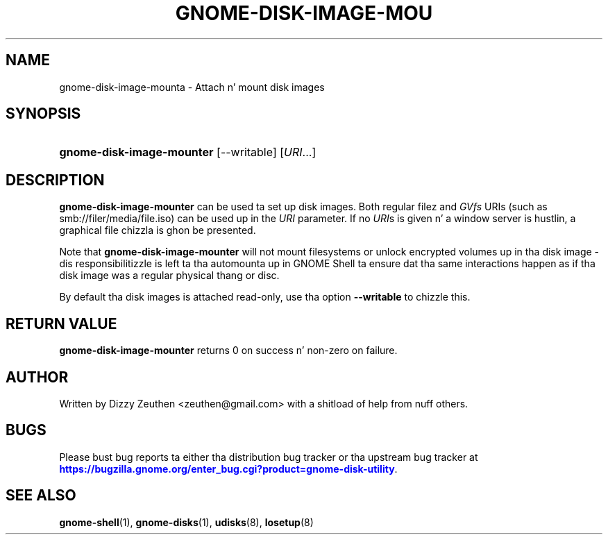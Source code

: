 '\" t
.\"     Title: gnome-disk-image-mounter
.\"    Author: [see tha "AUTHOR" section]
.\" Generator: DocBook XSL Stylesheets v1.78.1 <http://docbook.sf.net/>
.\"      Date: March 2013
.\"    Manual: gnome-disk-utility
.\"    Source: GNOME
.\"  Language: Gangsta
.\"
.TH "GNOME-DISK-IMAGE-MOU" "1" "March 2013" "GNOME" "gnome-disk-utility"
.\" -----------------------------------------------------------------
.\" * Define some portabilitizzle stuff
.\" -----------------------------------------------------------------
.\" ~~~~~~~~~~~~~~~~~~~~~~~~~~~~~~~~~~~~~~~~~~~~~~~~~~~~~~~~~~~~~~~~~
.\" http://bugs.debian.org/507673
.\" http://lists.gnu.org/archive/html/groff/2009-02/msg00013.html
.\" ~~~~~~~~~~~~~~~~~~~~~~~~~~~~~~~~~~~~~~~~~~~~~~~~~~~~~~~~~~~~~~~~~
.ie \n(.g .ds Aq \(aq
.el       .ds Aq '
.\" -----------------------------------------------------------------
.\" * set default formatting
.\" -----------------------------------------------------------------
.\" disable hyphenation
.nh
.\" disable justification (adjust text ta left margin only)
.ad l
.\" -----------------------------------------------------------------
.\" * MAIN CONTENT STARTS HERE *
.\" -----------------------------------------------------------------
.SH "NAME"
gnome-disk-image-mounta \- Attach n' mount disk images
.SH "SYNOPSIS"
.HP \w'\fBgnome\-disk\-image\-mounter\fR\ 'u
\fBgnome\-disk\-image\-mounter\fR [\-\-writable] [\fIURI\fR...]
.SH "DESCRIPTION"
.PP
\fBgnome\-disk\-image\-mounter\fR
can be used ta set up disk images\&. Both regular filez and
\fIGVfs\fR
URIs (such as
smb://filer/media/file\&.iso) can be used up in the
\fIURI\fR
parameter\&. If no
\fIURI\fRs is given n' a window server is hustlin, a graphical file chizzla is ghon be presented\&.
.PP
Note that
\fBgnome\-disk\-image\-mounter\fR
will not mount filesystems or unlock encrypted volumes up in tha disk image \- dis responsibilitizzle is left ta tha automounta up in GNOME Shell ta ensure dat tha same interactions happen as if tha disk image was a regular physical thang or disc\&.
.PP
By default tha disk images is attached read\-only, use tha option
\fB\-\-writable\fR
to chizzle this\&.
.SH "RETURN VALUE"
.PP
\fBgnome\-disk\-image\-mounter\fR
returns 0 on success n' non\-zero on failure\&.
.SH "AUTHOR"
.PP
Written by Dizzy Zeuthen
<zeuthen@gmail\&.com>
with a shitload of help from nuff others\&.
.SH "BUGS"
.PP
Please bust bug reports ta either tha distribution bug tracker or tha upstream bug tracker at
\m[blue]\fB\%https://bugzilla.gnome.org/enter_bug.cgi?product=gnome-disk-utility\fR\m[]\&.
.SH "SEE ALSO"
.PP
\fBgnome-shell\fR(1),
\fBgnome-disks\fR(1),
\fBudisks\fR(8),
\fBlosetup\fR(8)
